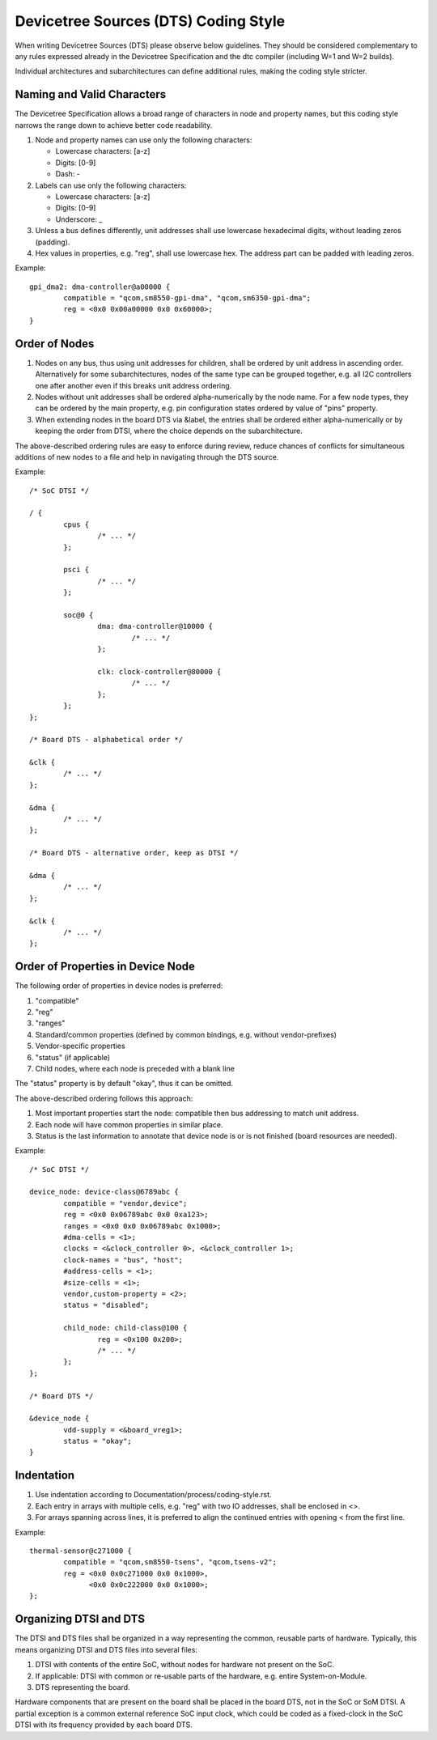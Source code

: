.. SPDX-License-Identifier: GPL-2.0

=====================================
Devicetree Sources (DTS) Coding Style
=====================================

When writing Devicetree Sources (DTS) please observe below guidelines.  They
should be considered complementary to any rules expressed already in
the Devicetree Specification and the dtc compiler (including W=1 and W=2
builds).

Individual architectures and subarchitectures can define additional rules,
making the coding style stricter.

Naming and Valid Characters
---------------------------

The Devicetree Specification allows a broad range of characters in node
and property names, but this coding style narrows the range down to achieve
better code readability.

1. Node and property names can use only the following characters:

   * Lowercase characters: [a-z]
   * Digits: [0-9]
   * Dash: -

2. Labels can use only the following characters:

   * Lowercase characters: [a-z]
   * Digits: [0-9]
   * Underscore: _

3. Unless a bus defines differently, unit addresses shall use lowercase
   hexadecimal digits, without leading zeros (padding).

4. Hex values in properties, e.g. "reg", shall use lowercase hex.  The address
   part can be padded with leading zeros.

Example::

	gpi_dma2: dma-controller@a00000 {
		compatible = "qcom,sm8550-gpi-dma", "qcom,sm6350-gpi-dma";
		reg = <0x0 0x00a00000 0x0 0x60000>;
	}

Order of Nodes
--------------

1. Nodes on any bus, thus using unit addresses for children, shall be
   ordered by unit address in ascending order.
   Alternatively for some subarchitectures, nodes of the same type can be
   grouped together, e.g. all I2C controllers one after another even if this
   breaks unit address ordering.

2. Nodes without unit addresses shall be ordered alpha-numerically by the node
   name.  For a few node types, they can be ordered by the main property, e.g.
   pin configuration states ordered by value of "pins" property.

3. When extending nodes in the board DTS via &label, the entries shall be
   ordered either alpha-numerically or by keeping the order from DTSI, where
   the choice depends on the subarchitecture.

The above-described ordering rules are easy to enforce during review, reduce
chances of conflicts for simultaneous additions of new nodes to a file and help
in navigating through the DTS source.

Example::

	/* SoC DTSI */

	/ {
		cpus {
			/* ... */
		};

		psci {
			/* ... */
		};

		soc@0 {
			dma: dma-controller@10000 {
				/* ... */
			};

			clk: clock-controller@80000 {
				/* ... */
			};
		};
	};

	/* Board DTS - alphabetical order */

	&clk {
		/* ... */
	};

	&dma {
		/* ... */
	};

	/* Board DTS - alternative order, keep as DTSI */

	&dma {
		/* ... */
	};

	&clk {
		/* ... */
	};

Order of Properties in Device Node
----------------------------------

The following order of properties in device nodes is preferred:

1. "compatible"
2. "reg"
3. "ranges"
4. Standard/common properties (defined by common bindings, e.g. without
   vendor-prefixes)
5. Vendor-specific properties
6. "status" (if applicable)
7. Child nodes, where each node is preceded with a blank line

The "status" property is by default "okay", thus it can be omitted.

The above-described ordering follows this approach:

1. Most important properties start the node: compatible then bus addressing to
   match unit address.
2. Each node will have common properties in similar place.
3. Status is the last information to annotate that device node is or is not
   finished (board resources are needed).

Example::

	/* SoC DTSI */

	device_node: device-class@6789abc {
		compatible = "vendor,device";
		reg = <0x0 0x06789abc 0x0 0xa123>;
		ranges = <0x0 0x0 0x06789abc 0x1000>;
		#dma-cells = <1>;
		clocks = <&clock_controller 0>, <&clock_controller 1>;
		clock-names = "bus", "host";
		#address-cells = <1>;
		#size-cells = <1>;
		vendor,custom-property = <2>;
		status = "disabled";

		child_node: child-class@100 {
			reg = <0x100 0x200>;
			/* ... */
		};
	};

	/* Board DTS */

	&device_node {
		vdd-supply = <&board_vreg1>;
		status = "okay";
	}

Indentation
-----------

1. Use indentation according to Documentation/process/coding-style.rst.
2. Each entry in arrays with multiple cells, e.g. "reg" with two IO addresses,
   shall be enclosed in <>.
3. For arrays spanning across lines, it is preferred to align the continued
   entries with opening < from the first line.

Example::

	thermal-sensor@c271000 {
		compatible = "qcom,sm8550-tsens", "qcom,tsens-v2";
		reg = <0x0 0x0c271000 0x0 0x1000>,
		      <0x0 0x0c222000 0x0 0x1000>;
	};

Organizing DTSI and DTS
-----------------------

The DTSI and DTS files shall be organized in a way representing the common,
reusable parts of hardware.  Typically, this means organizing DTSI and DTS files
into several files:

1. DTSI with contents of the entire SoC, without nodes for hardware not present
   on the SoC.
2. If applicable: DTSI with common or re-usable parts of the hardware, e.g.
   entire System-on-Module.
3. DTS representing the board.

Hardware components that are present on the board shall be placed in the
board DTS, not in the SoC or SoM DTSI.  A partial exception is a common
external reference SoC input clock, which could be coded as a fixed-clock in
the SoC DTSI with its frequency provided by each board DTS.
